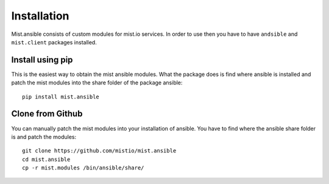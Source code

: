 Installation
************

Mist.ansible consists of custom modules for mist.io services. In order to use then you have to have ``andsible`` and
``mist.client`` packages installed.

Install using pip
=================
This is the easiest way to obtain the mist ansible modules. What the package does is find where ansible is installed
and patch the mist modules into the share folder of the package ansible::

    pip install mist.ansible

Clone from Github
=================
You can manually patch the mist modules into your installation of ansible. You have to find where the ansible share
folder is and patch the modules::

    git clone https://github.com/mistio/mist.ansible
    cd mist.ansible
    cp -r mist.modules /bin/ansible/share/

